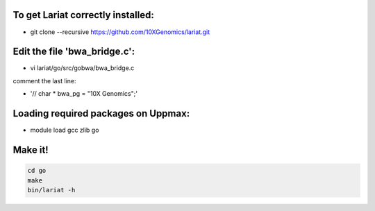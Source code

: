 To get Lariat correctly installed:
----------------------------------
- git clone --recursive  https://github.com/10XGenomics/lariat.git


Edit the file 'bwa_bridge.c':
---------------------------

- vi lariat/go/src/gobwa/bwa_bridge.c

comment the last line: 

- '// char * bwa_pg = "10X Genomics";' 


Loading required packages on Uppmax:
-------------------------
- module load gcc zlib go


Make it!
--------
.. code-block::
  
  cd go 
  make 
  bin/lariat -h 
